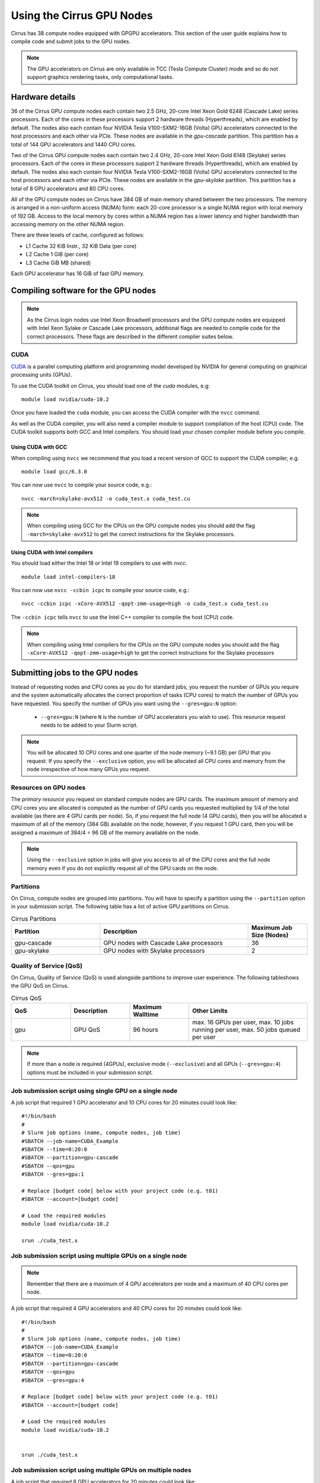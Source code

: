 Using the Cirrus GPU Nodes
==========================

Cirrus has 38 compute nodes equipped with GPGPU accelerators. This section of the user
guide explains how to compile code and submit jobs to the GPU nodes.

.. note::

        The GPU accelerators on Cirrus are only available in TCC (Tesla Compute Cluster)
        mode and so do not support graphics rendering tasks, only computational tasks.

Hardware details
----------------

36 of the Cirrus GPU compute nodes each contain two 2.5 GHz, 20-core Intel Xeon Gold
6248 (Cascade Lake) series processors. Each of the cores in these
processors support 2 hardware threads (Hyperthreads), which are enabled
by default. The nodes also each contain four NVIDIA Tesla V100-SXM2-16GB
(Volta) GPU accelerators connected to the host processors and each other
via PCIe. These nodes are available in the `gpu-cascade` partition. This
partition has a total of 144 GPU accelerators and 1440 CPU cores.

Two of the Cirrus GPU compute nodes each contain two 2.4 GHz, 20-core Intel Xeon Gold
6148 (Skylake) series processors. Each of the cores in these
processors support 2 hardware threads (Hyperthreads), which are enabled
by default. The nodes also each contain four NVIDIA Tesla V100-SXM2-16GB
(Volta) GPU accelerators connected to the host processors and each other
via PCIe. These nodes are available in the `gpu-skylake` partition. This
partition has a total of 8 GPU accelerators and 80 CPU cores. 

All of the GPU compute nodes on Cirrus have 384 GB of main memory shared between
the two processors. The memory is arranged in a non-uniform access (NUMA) form:
each 20-core processor is a single NUMA region with local memory of 192
GB. Access to the local memory by cores within a NUMA region has a lower
latency and higher bandwidth than accessing memory on the other NUMA region.

There are three levels of cache, configured as follows:

* L1 Cache 32 KiB Instr., 32 KiB Data (per core)
* L2 Cache 1 GiB (per core)
* L3 Cache GiB MB (shared)

Each GPU accelerator has 16 GiB of fast GPU memory.


Compiling software for the GPU nodes
------------------------------------

.. note::

   As the Cirrus login nodes use Intel Xeon Broadwell processors and the GPU compute nodes
   are equipped with Intel Xeon Sylake or Cascade Lake processors, additional flags are needed to compile
   code for the correct processors. These flags are described in the different compiler 
   suites below.


CUDA
~~~~

`CUDA <https://developer.nvidia.com/cuda-zone>`_ is a parallel computing platform and
programming model developed by NVIDIA for general computing on graphical processing units (GPUs).

To use the CUDA toolkit on Cirrus, you should load one of the `cuda` modules, e.g:

::

   module load nvidia/cuda-10.2

Once you have loaded the ``cuda`` module, you can access the CUDA compiler with the ``nvcc`` command.

As well as the CUDA compiler, you will also need a compiler module to support compilation of the
host (CPU) code. The CUDA toolkit supports both GCC and Intel compilers. You should load your
chosen compiler module before you compile.

..  The ``nvcc`` compiler currently supports versions of GCC up to 6.x and versions of the Intel compilers up to 17.x.

Using CUDA with GCC
^^^^^^^^^^^^^^^^^^^

When compiling using ``nvcc`` we recommend that you load a recent version of GCC to support the CUDA compiler, e.g.

::

   module load gcc/6.3.0

..  GCC 6.x is the latest version of the GCC compiler supported by ``nvcc``.

You can now use ``nvcc`` to compile your source code, e.g.:

::

   nvcc -march=skylake-avx512 -o cuda_test.x cuda_test.cu

.. note::

   When compiling using GCC for the CPUs on the GPU compute nodes you should add the flag
   ``-march=skylake-avx512`` to get the correct instructions for the Skylake processors.

Using CUDA with Intel compilers
^^^^^^^^^^^^^^^^^^^^^^^^^^^^^^^

You should load either the Intel 18 or Intel 19 compilers to use with `nvcc`.

..  We recommend the Intel 17 compilers, you also need the ``gcc`` module to provide C++ support:

::

   module load intel-compilers-18

.. Intel 17 is the latest version of the Intel compilers supported by ``nvcc``.

You can now use ``nvcc -ccbin icpc`` to compile your source code, e.g.:

::

   nvcc -ccbin icpc -xCore-AVX512 -qopt-zmm-usage=high -o cuda_test.x cuda_test.cu

The ``-ccbin icpc`` tells ``nvcc`` to use the Intel C++ compiler to compile the host (CPU)
code.

.. note:: When compiling using Intel compilers for the CPUs on the GPU compute nodes you should add the flag ``-xCore-AVX512 -qopt-zmm-usage=high`` to get the correct instructions for the Skylake processors


Submitting jobs to the GPU nodes
--------------------------------

Instead of requesting nodes and CPU cores as you do for standard jobs, you request 
the number of GPUs you require and the system automatically allocates the correct
proportion of tasks (CPU cores) to match the number of GPUs you have requested.
You specify the number of GPUs you want using the ``--gres=gpu:N`` option:

 * ``--gres=gpu:N`` (where ``N`` is the number of GPU accelerators you wish to use). This resource 
   request needs to be added to your Slurm script.

.. note::

   You will be allocated 10 CPU cores and one quarter of the node memory
   (~9.1 GB) per GPU that you request. If you specify the ``--exclusive`` option,
   you will be allocated all CPU cores and memory from the node irrespective
   of how many GPUs you request.

Resources on GPU nodes
~~~~~~~~~~~~~~~~~~~~~~~~~~~~~~

The *primary resource* you request on standard compute nodes are GPU cards. The maximum amount of memory
and CPU cores you are allocated is computed as the number of GPU cards you requested multiplied by 1/4 of
the total available (as there are 4 GPU cards per node). So, if you request the full node (4 GPU cards), then you will be
allocated a maximum of all of the memory (384 GB) available on the node; however, if you request 1 GPU card, then
you will be assigned a maximum of 384/4 = 96 GB of the memory available on the node.

.. note::

   Using the ``--exclusive`` option in jobs will give you access to all of the CPU cores and the full node memory even
   if you do not explicitly request all of the GPU cards on the node.

Partitions
~~~~~~~~~~

On Cirrus, compute nodes are grouped into partitions. You will have to specify a partition
using the ``--partition`` option in your submission script. The following table has a list 
of active GPU partitions on Cirrus.

.. list-table:: Cirrus Partitions
   :widths: 30 50 20
   :header-rows: 1

   * - Partition
     - Description
     - Maximum Job Size (Nodes)
   * - gpu-cascade
     - GPU nodes with Cascade Lake processors
     - 36
   * - gpu-skylake
     - GPU nodes with Skylake processors
     - 2

Quality of Service (QoS)
~~~~~~~~~~~~~~~~~~~~~~~~

On Cirrus, Quality of Service (QoS) is used alongside partitions to improve user experience. The 
following tableshows the GPU QoS on Cirrus.

.. list-table:: Cirrus QoS
   :widths: 20 20 20 40
   :header-rows: 1

   * - QoS
     - Description
     - Maximum Walltime
     - Other Limits
   * - gpu
     - GPU QoS
     - 96 hours
     - max. 16 GPUs per user, max. 10 jobs running per user, max. 50 jobs queued per user

.. note::

   If more than a node is required (4GPUs), exclusive mode (``--exclusive``) and all GPUs (``--gres=gpu:4``) options must be included in your submission script.
   
Job submission script using single GPU on a single node
~~~~~~~~~~~~~~~~~~~~~~~~~~~~~~~~~~~~~~~~~~~~~~~~~~~~~~~

A job script that required 1 GPU accelerator and 10 CPU cores for 20 minutes
could look like:

::

   #!/bin/bash
   #
   # Slurm job options (name, compute nodes, job time)
   #SBATCH --job-name=CUDA_Example
   #SBATCH --time=0:20:0
   #SBATCH --partition=gpu-cascade
   #SBATCH --qos=gpu
   #SBATCH --gres=gpu:1

   # Replace [budget code] below with your project code (e.g. t01)
   #SBATCH --account=[budget code]
     
   # Load the required modules 
   module load nvidia/cuda-10.2
   
   srun ./cuda_test.x


Job submission script using multiple GPUs on a single node
~~~~~~~~~~~~~~~~~~~~~~~~~~~~~~~~~~~~~~~~~~~~~~~~~~~~~~~~~~

.. note:: Remember that there are a maximum of 4 GPU accelerators per node and a maximum of 40 CPU cores per node.

A job script that required 4 GPU accelerators and 40 CPU cores for 20 minutes
could look like:

::

    #!/bin/bash
    #
    # Slurm job options (name, compute nodes, job time)
    #SBATCH --job-name=CUDA_Example
    #SBATCH --time=0:20:0
    #SBATCH --partition=gpu-cascade
    #SBATCH --qos=gpu
    #SBATCH --gres=gpu:4

    # Replace [budget code] below with your project code (e.g. t01)
    #SBATCH --account=[budget code]
    
    # Load the required modules 
    module load nvidia/cuda-10.2


    srun ./cuda_test.x



Job submission script using multiple GPUs on multiple nodes
~~~~~~~~~~~~~~~~~~~~~~~~~~~~~~~~~~~~~~~~~~~~~~~~~~~~~~~~~~~

A job script that required 8 GPU accelerators for 20 minutes
could look like:

::

    #!/bin/bash
    #
    # Slurm job options (name, compute nodes, job time)
    #SBATCH --job-name=CUDA_Example
    #SBATCH --time=0:20:0
    #SBATCH --partition=gpu-cascade
    #SBATCH --nodes=2
    #SBATCH --exclusive
    #SBATCH --qos=gpu
    #SBATCH --gres=gpu:4

    # Replace [budget code] below with your project code (e.g. t01)
    #SBATCH --account=[budget code]
    
    # Load the required modules 
    module load nvidia/cuda-10.2


    srun ./cuda_test.x



